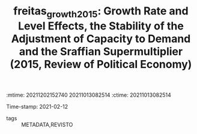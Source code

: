 :mtime:    20211202152740 20211013082514
:ctime:    20211013082514
:END:
#+TITLE: freitas_growth_2015: Growth Rate and Level Effects, the Stability of the Adjustment of Capacity to Demand and the Sraffian Supermultiplier (2015, Review of Political Economy)
Time-stamp: 2021-02-12
- tags :: METADATA,REVISTO


* Backlinks



* FISH-5SS


|---------------------------------------------+-----|
| *Background*                                  |     |
| *Supporting Ideas*                            |     |
| *Purpose*                                     |     |
| *Originality/value (Contribution)*            |     |
| *Relevance*                                   |     |
| *Design/methodology/approach*                 |     |
| *Results*                                     |     |
| *(Interesting) Findings*                      |     |
| *Research limitations/implications (Critics)* |     |
| *Uncategorized stuff*                         |     |
| *5SS*                                         |     |
|---------------------------------------------+-----|

* Specifics comments
 :PROPERTIES:
 :Custom_ID: freitas_growth_2015
 :NOTER_DOCUMENT: /home/gpetrini/Zotero/storage/R7NV5ITQ/Freitas e Serrano - 2015 - Growth Rate and Level Effects, the Stability of th.pdf
 :AUTHOR: Freitas, F., & Serrano, F.
 :JOURNAL: Review of Political Economy
 :YEAR: 2015
 :DOI: 
 :URL: 
 :NOTER_PAGE: 15
 :END:

